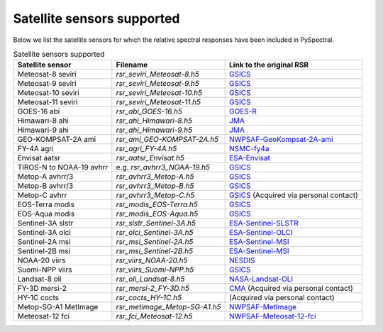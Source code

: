 Satellite sensors supported
===========================

Below we list the satellite sensors for which the relative spectral responses
have been included in PySpectral. 

.. list-table:: Satellite sensors supported
    :header-rows: 1

    * - Satellite sensor
      - Filename
      - Link to the original RSR
    * - Meteosat-8 seviri
      - `rsr_seviri_Meteosat-8.h5`
      - GSICS_
    * - Meteosat-9 seviri
      - `rsr_seviri_Meteosat-9.h5`
      - GSICS_
    * - Meteosat-10 seviri
      - `rsr_seviri_Meteosat-10.h5`
      - GSICS_
    * - Meteosat-11 seviri
      - `rsr_seviri_Meteosat-11.h5`
      - GSICS_
    * - GOES-16 abi
      - `rsr_abi_GOES-16.h5`
      - GOES-R_
    * - Himawari-8 ahi
      - `rsr_ahi_Himawari-8.h5`
      - JMA_
    * - Himawari-9 ahi
      - `rsr_ahi_Himawari-9.h5`
      - JMA_
    * - GEO-KOMPSAT-2A ami
      - `rsr_ami_GEO-KOMPSAT-2A.h5`
      - NWPSAF-GeoKompsat-2A-ami_
    * - FY-4A agri
      - `rsr_agri_FY-4A.h5`
      - NSMC-fy4a_
    * - Envisat aatsr
      - `rsr_aatsr_Envisat.h5`
      - ESA-Envisat_
    * - TIROS-N to NOAA-19 avhrr
      - e.g. `rsr_avhrr3_NOAA-19.h5`
      - GSICS_
    * - Metop-A avhrr/3
      - `rsr_avhrr3_Metop-A.h5`
      - GSICS_
    * - Metop-B avhrr/3
      - `rsr_avhrr3_Metop-B.h5`
      - GSICS_
    * - Metop-C avhrr
      - `rsr_avhrr3_Metop-C.h5`
      - GSICS_ (Acquired via personal contact)
    * - EOS-Terra modis
      - `rsr_modis_EOS-Terra.h5`
      - GSICS_
    * - EOS-Aqua modis
      - `rsr_modis_EOS-Aqua.h5`
      - GSICS_
    * - Sentinel-3A slstr
      - `rsr_slstr_Sentinel-3A.h5`
      - ESA-Sentinel-SLSTR_
    * - Sentinel-3A olci
      - `rsr_olci_Sentinel-3A.h5`
      - ESA-Sentinel-OLCI_
    * - Sentinel-2A msi
      - `rsr_msi_Sentinel-2A.h5`
      - ESA-Sentinel-MSI_
    * - Sentinel-2B msi
      - `rsr_msi_Sentinel-2B.h5`
      - ESA-Sentinel-MSI_
    * - NOAA-20 viirs
      - `rsr_viirs_NOAA-20.h5`
      - NESDIS_
    * - Suomi-NPP viirs
      - `rsr_viirs_Suomi-NPP.h5`
      - GSICS_
    * - Landsat-8 oli
      - `rsr_oli_Landsat-8.h5`
      - NASA-Landsat-OLI_
    * - FY-3D mersi-2
      - `rsr_mersi-2_FY-3D.h5`
      - CMA_ (Acquired via personal contact)
    * - HY-1C cocts
      - `rsr_cocts_HY-1C.h5`
      - (Acquired via personal contact)
    * - Metop-SG-A1 MetImage
      - `rsr_metimage_Metop-SG-A1.h5`
      - NWPSAF-MetImage_
    * - Meteosat-12 fci
      - `rsr_fci_Meteosat-12.h5`
      - NWPSAF-Meteosat-12-fci_


.. _Eumetsat: https://www.eumetsat.int/website/home/Data/Products/Calibration/MSGCalibration/index.html
.. _GSICS: https://www.star.nesdis.noaa.gov/smcd/GCC/instrInfo-srf.php
.. _GOES-R: http://ncc.nesdis.noaa.gov/GOESR/docs/GOES-R_ABI_PFM_SRF_CWG_v3.zip
.. _JMA: http://www.data.jma.go.jp/mscweb/en/himawari89/space_segment/spsg_ahi.html#srf
.. _ESA-Envisat: http://envisat.esa.int/handbooks/aatsr/aux-files/consolidatedsrfs.xls
.. _ESA-Sentinel-OLCI: https://sentinel.esa.int/documents/247904/322304/OLCI+SRF+%28NetCDF%29/15cfd7a6-b7bc-4051-87f8-c35d765ae43a
.. _ESA-Sentinel-SLSTR: https://sentinel.esa.int/documents/247904/322305/SLSTR_FM02_Spectral_Responses_Necdf_zip/3a4482b8-6e44-47f3-a8f2-79c000663976
.. _ESA-Sentinel-MSI: https://earth.esa.int/documents/247904/685211/S2-SRF_COPE-GSEG-EOPG-TN-15-0007_3.0.xlsx
.. _NASA-Landsat-OLI: https://landsat.gsfc.nasa.gov/wp-content/uploads/2013/06/Ball_BA_RSR.v1.1-1.xlsx
.. _NESDIS: https://ncc.nesdis.noaa.gov/J1VIIRS/J1VIIRSSpectralResponseFunctions.php
.. _CMA: http://www.cma.gov.cn/en2014/
.. _NWPSAF-MetImage: https://nwpsaf.eu/downloads/rtcoef_rttov12/ir_srf/rtcoef_metopsg_1_metimage_srf.html
.. _NWPSAF-GeoKompsat-2A-ami: https://nwpsaf.eu/downloads/rtcoef_rttov12/ir_srf/rtcoef_gkompsat2_1_ami_srf.html
.. _NWPSAF-Meteosat-12-fci: https://nwpsaf.eu/downloads/rtcoef_rttov12/ir_srf/rtcoef_mtg_1_fci_srf.html
.. _NSMC-fy4a: http://fy4.nsmc.org.cn/portal/cn/fycv/srf.html
